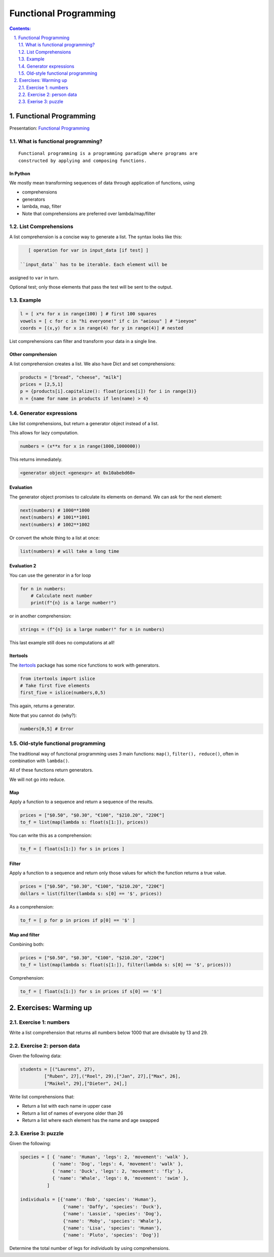 ======================
Functional Programming
======================

.. sectnum::
   :start: 1
   :suffix: .
   :depth: 2

.. contents:: Contents:
   :depth: 2
   :backlinks: entry
   :local:


Functional Programming
================================================================================

Presentation: `Functional Programming <https://codesensei.nl/presentations/functional.html>`_

What is functional programming?
-------------------------------

::

    Functional programming is a programming paradigm where programs are
    constructed by applying and composing functions.


In Python
~~~~~~~~~

We mostly mean transforming sequences of data through application of functions, using

- comprehensions

- generators

- lambda, map, filter

- Note that comprehensions are preferred over lambda/map/filter

List Comprehensions
-------------------

A list comprehension is a concise way to generate a list. The syntax
looks like this:

.. code:: python

    [ operation for var in input_data [if test] ]

 ``input_data`` has to be iterable. Each element will be
assigned to ``var`` in turn.

Optional test; only those elements that pass the test
will be sent to the output.

Example
-------

.. code:: python

    l = [ x*x for x in range(100) ] # first 100 squares
    vowels = [ c for c in "hi everyone!" if c in "aeiouu" ] # "ieeyoe"
    coords = [(x,y) for x in range(4) for y in range(4)] # nested

List comprehensions can filter and transform your data in a single
line.

Other comprehension
~~~~~~~~~~~~~~~~~~~

A list comprehension creates a list. We also have
Dict and set comprehensions:

.. code:: python

    products = ["bread", "cheese", "milk"]
    prices = [2,5,1]
    p = {products[i].capitalize(): float(prices[i]) for i in range(3)}
    n = {name for name in products if len(name) > 4}

Generator expressions
---------------------

Like list comprehensions, but return a generator object instead of a list.

This allows for lazy computation.

.. code:: python

    numbers = (x**x for x in range(1000,1000000))

This returns immediately.

.. code:: text

    <generator object <genexpr> at 0x10abebd60>

Evaluation
~~~~~~~~~~

The generator object promises to calculate its elements on demand. We
can ask for the next element:

.. code:: python

    next(numbers) # 1000**1000
    next(numbers) # 1001**1001
    next(numbers) # 1002**1002

Or convert the whole thing to a list at once:

.. code:: python

    list(numbers) # will take a long time

Evaluation 2
~~~~~~~~~~~~

You can use the generator in a for loop

.. code:: python

    for n in numbers:
        # Calculate next number
        print(f"{n} is a large number!")

or in another comprehension:

.. code:: python

    strings = (f"{n} is a large number!" for n in numbers)

This last example still does no computations at all!

Itertools
~~~~~~~~~

The `itertools <https://docs.python.org/3.8/library/itertools.html>`_
package has some nice functions to work with generators.

.. code:: python

    from itertools import islice
    # Take first five elements
    first_five = islice(numbers,0,5)

This again, returns a generator.

Note that you cannot do (why?):

.. code:: python

    numbers[0,5] # Error

Old-style functional programming
--------------------------------

The traditional way of functional programming uses 3 main functions:
``map()``, ``filter(), reduce()``, often in combination with ``lambda()``.

All of these functions return generators.

We will not go into reduce.

Map
~~~

Apply a function to a sequence and return a sequence of the results.

.. code:: python

    prices = ["$0.50", "$0.30", "€100", "$210.20", "220€"]
    to_f = list(map(lambda s: float(s[1:]), prices))

You can write this as a comprehension:

.. code:: python

    to_f = [ float(s[1:]) for s in prices ]

Filter
~~~~~~

Apply a function to a sequence and return only those values for which
the function returns a true value.

.. code:: python

    prices = ["$0.50", "$0.30", "€100", "$210.20", "220€"]
    dollars = list(filter(lambda s: s[0] == '$', prices))

As a comprehension:

.. code:: python

    to_f = [ p for p in prices if p[0] == '$' ]

Map and filter
~~~~~~~~~~~~~~

Combining both:

.. code:: python

    prices = ["$0.50", "$0.30", "€100", "$210.20", "220€"]
    to_f = list(map(lambda s: float(s[1:]), filter(lambda s: s[0] == '$', prices)))

Comprehension:

.. code:: python

    to_f = [ float(s[1:]) for s in prices if s[0] == '$']


Exercises: Warming up
=======================

Exercise 1: numbers
-----------------

Write a list comprehension that returns all numbers below 1000 that
are divisable by 13 and 29.


Exercise 2: person data
----------------

Given the following data:

.. code:: python

   students = [("Laurens", 27),
            ["Ruben", 27],("Roel", 29),["Jan", 27],["Max", 26],
            ["Maikel", 29],["Dieter", 24],]

Write list comprehensions that:

- Return a list with each name in upper case
- Return a list of names of everyone older than 26
- Return a list where each element has the name and age swapped

Exerise 3: puzzle
----------------

Given the following:

.. code:: python

   species = [ { 'name': 'Human', 'legs': 2, 'movement': 'walk' },
               { 'name': 'Dog', 'legs': 4, 'movement': 'walk' },
               { 'name': 'Duck', 'legs': 2, 'movement': 'fly' },
               { 'name': 'Whale', 'legs': 0, 'movement': 'swim' },
             ]

   individuals = [{'name': 'Bob', 'species': 'Human'},
                   {'name': 'Daffy', 'species': 'Duck'},
                   {'name': 'Lassie', 'species': 'Dog'},
                   {'name': 'Moby', 'species': 'Whale'},
                   {'name': 'Lisa', 'species': 'Human'},
                   {'name': 'Pluto', 'species': 'Dog'}]


Determine the total number of legs for `individuals` by using comprehensions.
